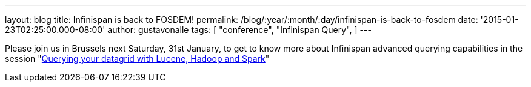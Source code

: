---
layout: blog
title: Infinispan is back to FOSDEM!
permalink: /blog/:year/:month/:day/infinispan-is-back-to-fosdem
date: '2015-01-23T02:25:00.000-08:00'
author: gustavonalle
tags: [ "conference",
"Infinispan Query",
]
---


Please join us in Brussels next Saturday, 31st January, to get to know
more about Infinispan advanced querying capabilities in the session
"https://fosdem.org/2015/schedule/event/querying_your_datagrid_with_lucene,_hadoop_and_spark/[Querying
your datagrid with Lucene, Hadoop and Spark]"



